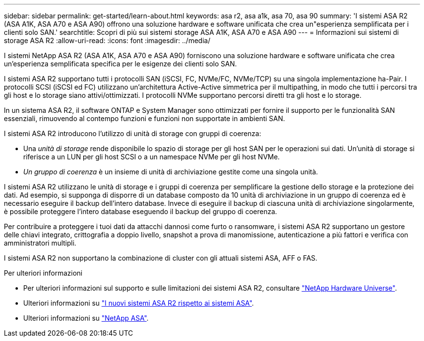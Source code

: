 ---
sidebar: sidebar 
permalink: get-started/learn-about.html 
keywords: asa r2, asa a1k, asa 70, asa 90 
summary: 'I sistemi ASA R2 (ASA A1K, ASA A70 e ASA A90) offrono una soluzione hardware e software unificata che crea un"esperienza semplificata per i clienti solo SAN.' 
searchtitle: Scopri di più sui sistemi storage ASA A1K, ASA A70 e ASA A90 
---
= Informazioni sui sistemi di storage ASA R2
:allow-uri-read: 
:icons: font
:imagesdir: ../media/


[role="lead"]
I sistemi NetApp ASA R2 (ASA A1K, ASA A70 e ASA A90) forniscono una soluzione hardware e software unificata che crea un'esperienza semplificata specifica per le esigenze dei clienti solo SAN.

I sistemi ASA R2 supportano tutti i protocolli SAN (iSCSI, FC, NVMe/FC, NVMe/TCP) su una singola implementazione ha-Pair. I protocolli SCSI (iSCSI ed FC) utilizzano un'architettura Active-Active simmetrica per il multipathing, in modo che tutti i percorsi tra gli host e lo storage siano attivi/ottimizzati. I protocolli NVMe supportano percorsi diretti tra gli host e lo storage.

In un sistema ASA R2, il software ONTAP e System Manager sono ottimizzati per fornire il supporto per le funzionalità SAN essenziali, rimuovendo al contempo funzioni e funzioni non supportate in ambienti SAN.

I sistemi ASA R2 introducono l'utilizzo di unità di storage con gruppi di coerenza:

* Una _unità di storage_ rende disponibile lo spazio di storage per gli host SAN per le operazioni sui dati. Un'unità di storage si riferisce a un LUN per gli host SCSI o a un namespace NVMe per gli host NVMe.
* _Un gruppo di coerenza_ è un insieme di unità di archiviazione gestite come una singola unità.


I sistemi ASA R2 utilizzano le unità di storage e i gruppi di coerenza per semplificare la gestione dello storage e la protezione dei dati. Ad esempio, si supponga di disporre di un database composto da 10 unità di archiviazione in un gruppo di coerenza ed è necessario eseguire il backup dell'intero database. Invece di eseguire il backup di ciascuna unità di archiviazione singolarmente, è possibile proteggere l'intero database eseguendo il backup del gruppo di coerenza.

Per contribuire a proteggere i tuoi dati da attacchi dannosi come furto o ransomware, i sistemi ASA R2 supportano un gestore delle chiavi integrato, crittografia a doppio livello, snapshot a prova di manomissione, autenticazione a più fattori e verifica con amministratori multipli.

I sistemi ASA R2 non supportano la combinazione di cluster con gli attuali sistemi ASA, AFF o FAS.

.Per ulteriori informazioni
* Per ulteriori informazioni sul supporto e sulle limitazioni dei sistemi ASA R2, consultare link:https://hwu.netapp.com/["NetApp Hardware Universe"^].
* Ulteriori informazioni su link:../learn-more/hardware-comparison.html["I nuovi sistemi ASA R2 rispetto ai sistemi ASA"].
* Ulteriori informazioni su link:https://www.netapp.com/pdf.html?item=/media/85736-ds-4254-asa.pdf["NetApp ASA"].

